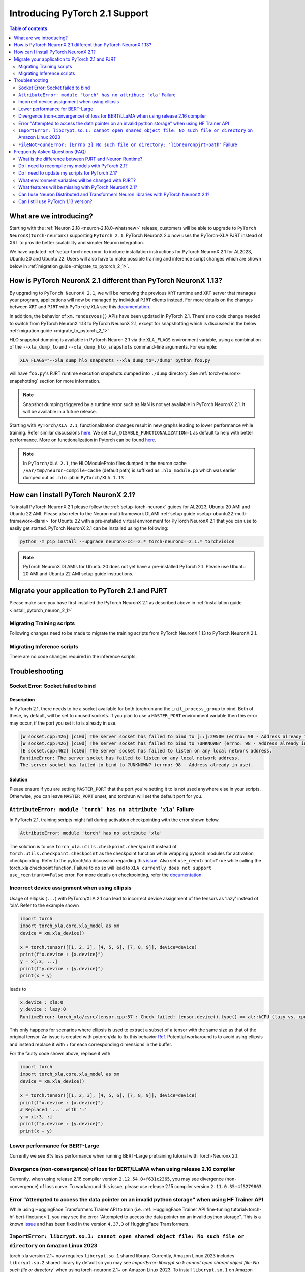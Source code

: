 .. _introduce-pytorch-2-1:

Introducing PyTorch 2.1 Support  
===============================

.. contents:: Table of contents
   :local:
   :depth: 2


What are we introducing?
------------------------

Starting with the :ref:`Neuron 2.18 <neuron-2.18.0-whatsnew>` release, customers will be able to upgrade to ``PyTorch NeuronX(torch-neuronx)`` supporting ``PyTorch 2.1``. 
PyTorch NeuronX 2.x now uses the PyTorch-XLA PJRT instead of XRT to provide better scalability and simpler Neuron integration.

We have updated :ref:`setup-torch-neuronx` to include installation instructions for PyTorch NeuronX 2.1 for AL2023, Ubuntu 20 and Ubuntu 22. Users will also have to make possible training and inference script changes which
are shown below in :ref:`migration guide <migrate_to_pytorch_2_1>`.


.. _how-pytorch-2-1-different:

How is PyTorch NeuronX 2.1 different than PyTorch NeuronX 1.13?
-------------------------------------------------------------

By upgrading to ``PyTorch NeuronX 2.1``, we will be removing the previous ``XRT`` runtime and ``XRT`` server that manages your program, applications will now be managed by individual ``PJRT`` clients instead. 
For more details on the changes between ``XRT`` and ``PJRT`` with ``PyTorch/XLA`` see this `documentation <https://github.com/pytorch/xla/blob/r2.1/docs/pjrt.md>`_.

In addition, the behavior of ``xm.rendezvous()`` APIs have been updated in PyTorch 2.1. There's no code change needed to switch from PyTorch NeuronX 1.13 to PyTorch NeuronX 2.1, except for snapshotting
which is discussed in the below :ref:`migration guide <migrate_to_pytorch_2_1>`

HLO snapshot dumping is available in PyTorch Neuron 2.1 via the ``XLA_FLAGS`` environment variable, using a combination of the ``--xla_dump_to`` and ``--xla_dump_hlo_snapshots`` command-line arguments.
For example:

.. code::

    XLA_FLAGS="--xla_dump_hlo_snapshots --xla_dump_to=./dump" python foo.py


will have ``foo.py``'s PJRT runtime execution snapshots dumped into ``./dump`` directory. See :ref:`torch-neuronx-snapshotting` section for more information.

.. note::

    Snapshot dumping triggered by a runtime error such as NaN is not yet available in PyTorch NeuronX 2.1. It will be available in a future release.


Starting with ``PyTorch/XLA 2.1``, functionalization changes result in new graphs leading to lower performance while training. Refer similar discussions `here <https://github.com/pytorch/xla/issues/6294>`_. We set ``XLA_DISABLE_FUNCTIONALIZATION=1`` as default to help with better performance. More on functionalization in Pytorch can be found `here <https://dev-discuss.pytorch.org/t/functionalization-in-pytorch-everything-you-wanted-to-know/965>`_.

.. note::

    In ``PyTorch/XLA 2.1``, the HLOModuleProto files dumped in the neuron cache ``/var/tmp/neuron-compile-cache`` (default path) is suffixed as ``.hlo_module.pb`` which was earlier dumped out as ``.hlo.pb`` in ``PyTorch/XLA 1.13``


.. _install_pytorch_neuron_2_1:

How can I install PyTorch NeuronX 2.1?
--------------------------------------------

To install PyTorch NeuronX 2.1 please follow the :ref:`setup-torch-neuronx` guides for AL2023, Ubuntu 20 AMI and Ubuntu 22 AMI. Please also refer to the Neuron multi framework DLAMI :ref:`setup guide <setup-ubuntu22-multi-framework-dlami>` for Ubuntu 22 with a pre-installed virtual environment for PyTorch NeuronX 2.1 that you can use to easily get started. PyTorch NeuronX 2.1 can be installed using the following:

.. code::

    python -m pip install --upgrade neuronx-cc==2.* torch-neuronx==2.1.* torchvision


.. note::
 PyTorch NeuronX DLAMIs for Ubuntu 20 does not yet have a pre-installed PyTorch 2.1. Please use Ubuntu 20 AMI and Ubuntu 22 AMI setup guide instructions.

.. _migrate_to_pytorch_2_1:

Migrate your application to PyTorch 2.1 and PJRT
------------------------------------------------

Please make sure you have first installed the PyTorch NeuronX 2.1 as described above in :ref:`installation guide <install_pytorch_neuron_2_1>`


Migrating Training scripts
^^^^^^^^^^^^^^^^^^^^^^^^^^

Following changes need to be made to migrate the training scripts from PyTorch NeuronX 1.13 to PyTorch NeuronX 2.1.


.. dropdown::  Activation Checkpointing changes
    :class-title: sphinx-design-class-title-small
    :class-body: sphinx-design-class-body-small
    :animate: fade-in
    :open:


    Starting with PyTorch Neuron 2.1, users will have to use ``torch_xla.utils.checkpoint.checkpoint`` instead of ``torch.utils.checkpoint.checkpoint`` as the checkpointing function while wrapping pytorch modules for activation checkpointing. Refer to the pytorch/xla discussion regarding this `issue <https://github.com/pytorch/xla/issues/5766>`_. 
    Also set ``use_reentrant=True`` while calling the torch_xla checkpoint function. Failure to do so will lead to ``XLA currently does not support use_reentrant==False`` error. For more details on checkpointing, refer the `documentation <https://pytorch.org/docs/stable/checkpoint.html>`_.


.. dropdown::  Changes to ``xm.rendezvous()`` behavior
    :class-title: sphinx-design-class-title-small
    :class-body: sphinx-design-class-body-small
    :animate: fade-in
    :open:

    
    As ``xm.rendezvous()`` behavior has changed in PyTorch/XLA 2.x, PyTorch NeuronX 2.1 has implemented synchronization API to be compatible with the change. There are no code changes users have to do related to ``xm.rendezvous()``. Users can however see possible performance drops and memory issues when calling ``xm.rendezvous()`` with a payload on large XLA graphs.


Migrating Inference scripts
^^^^^^^^^^^^^^^^^^^^^^^^^^^
There are no code changes required in the inference scripts.


Troubleshooting
---------------

Socket Error: Socket failed to bind
^^^^^^^^^^^^^^^^^^^^^^^^^^^^^^^^^^^

Description
~~~~~~~~~~~

In PyTorch 2.1, there needs to be a socket available for both torchrun and the ``init_process_group`` to bind. Both of these, by default,
will be set to unused sockets. If you plan to use a ``MASTER_PORT`` environment variable then this error may occur, if the port you set it to
is already in use.

.. code:: 

    [W socket.cpp:426] [c10d] The server socket has failed to bind to [::]:29500 (errno: 98 - Address already in use).
    [W socket.cpp:426] [c10d] The server socket has failed to bind to ?UNKNOWN? (errno: 98 - Address already in use).
    [E socket.cpp:462] [c10d] The server socket has failed to listen on any local network address.
    RuntimeError: The server socket has failed to listen on any local network address. 
    The server socket has failed to bind to ?UNKNOWN? (errno: 98 - Address already in use).


Solution
~~~~~~~~

Please ensure if you are setting ``MASTER_PORT`` that the port you're setting it to is not used anywhere else in your scripts. Otherwise,
you can leave ``MASTER_PORT`` unset, and torchrun will set the default port for you.


``AttributeError: module 'torch' has no attribute 'xla'`` Failure
^^^^^^^^^^^^^^^^^^^^^^^^^^^^^^^^^^^

In PyTorch 2.1, training scripts might fail during activation checkpointing with the error shown below.

.. code::

    AttributeError: module 'torch' has no attribute 'xla'


The solution is to use ``torch_xla.utils.checkpoint.checkpoint`` instead of ``torch.utils.checkpoint.checkpoint`` as the checkpoint function while wrapping pytorch modules for activation checkpointing.
Refer to the pytorch/xla discussion regarding this `issue <https://github.com/pytorch/xla/issues/5766>`_.
Also set ``use_reentrant=True`` while calling the torch_xla checkpoint function. Failure to do so will lead to ``XLA currently does not support use_reentrant==False`` error.
For more details on checkpointing, refer the `documentation <https://pytorch.org/docs/stable/checkpoint.html>`_.


Incorrect device assignment when using ellipsis
^^^^^^^^^^^^^^^^^^^^^^^^^^^^^^^^^^^^^^^^^^^^^^^
Usage of ellipsis (``...``) with PyTorch/XLA 2.1 can lead to incorrect device assignment of the tensors as 'lazy' instead of 'xla'.
Refer to the example shown

.. code:: python

    import torch
    import torch_xla.core.xla_model as xm
    device = xm.xla_device()

    x = torch.tensor([[1, 2, 3], [4, 5, 6], [7, 8, 9]], device=device)
    print(f"x.device : {x.device}")
    y = x[:3, ...]
    print(f"y.device : {y.device}")
    print(x + y)


leads to

.. code::

    x.device : xla:0
    y.device : lazy:0
    RuntimeError: torch_xla/csrc/tensor.cpp:57 : Check failed: tensor.device().type() == at::kCPU (lazy vs. cpu)


This only happens for scenarios where ellipsis is used to extract a subset of a tensor with the same size as that of the original tensor. An issue is created with pytorch/xla to fix this behavior `Ref <https://github.com/pytorch/xla/issues/6398>`_.
Potential workaround is to avoid using ellipsis and instead replace it with ``:`` for each corresponding dimensions in the buffer.

For the faulty code shown above, replace it with

.. code:: python

    import torch
    import torch_xla.core.xla_model as xm
    device = xm.xla_device()

    x = torch.tensor([[1, 2, 3], [4, 5, 6], [7, 8, 9]], device=device)
    print(f"x.device : {x.device}")
    # Replaced '...' with ':'
    y = x[:3, :]
    print(f"y.device : {y.device}")
    print(x + y)


Lower performance for BERT-Large
^^^^^^^^^^^^^^^^^^^^^^^^^^^^^^^^
Currently we see 8% less performance when running BERT-Large pretraining tutorial with Torch-Neuronx 2.1.


Divergence (non-convergence) of loss for BERT/LLaMA when using release 2.16 compiler
^^^^^^^^^^^^^^^^^^^^^^^^^^^^^^^^^^^^^^^^^^^^^^^^^^^^^^^^^^^^^^^^^^^^^^^^^^^^^^^^^^^^
Currently, when using release 2.16 compiler version ``2.12.54.0+f631c2365``, you may see divergence (non-convergence) of loss curve. To workaround this issue, please use release 2.15 compiler version ``2.11.0.35+4f5279863``.


Error "Attempted to access the data pointer on an invalid python storage" when using HF Trainer API
^^^^^^^^^^^^^^^^^^^^^^^^^^^^^^^^^^^^^^^^^^^^^^^^^^^^^^^^^^^^^^^^^^^^^^^^^^^^^^^^^^^^^^^^^^^^^^^^^^^
While using HuggingFace Transformers Trainer API to train (i.e. :ref:`HuggingFace Trainer API fine-tuning tutorial<torch-hf-bert-finetune>`), you may see the error "Attempted to access the data pointer on an invalid python storage". This is a known `issue <https://github.com/huggingface/transformers/issues/27578>`_ and has been fixed in the version ``4.37.3`` of HuggingFace Transformers.

``ImportError: libcrypt.so.1: cannot open shared object file: No such file or directory`` on Amazon Linux 2023
^^^^^^^^^^^^^^^^^^^^^^^^^^^^^^^^^^^^^^^^^^^^^^^^^^^^^^^^^^^^^^^^^^^^^^^^^^^^^^^^^^^^^^^^^^^^^^^^^^^^^^^^^^^^^^

torch-xla version 2.1+ now requires ``libcrypt.so.1`` shared library. Currently, Amazon Linux 2023 includes ``libcrypt.so.2`` shared library by default so you may see `ImportError: libcrypt.so.1: cannot open shared object file: No such file or directory`` when using torch-neuronx 2.1+ on Amazon Linux 2023. To install ``libcrypt.so.1`` on Amazon Linux 2023, please run the following installation command (see also https://github.com/amazonlinux/amazon-linux-2023/issues/182 for more context):

.. code::

   sudo yum install libxcrypt-compat


``FileNotFoundError: [Errno 2] No such file or directory: 'libneuronpjrt-path'`` Failure
^^^^^^^^^^^^^^^^^^^^^^^^^^^^^^^^^^^^^^^^^^^^^^^^^^^^^^^^^^^^^^^^^^^^^^^^^^^^^^^^^^^^^^^^
In PyTorch 2.1, users might face the error shown below due to incompatible ``libneuronxla`` and ``torch-neuronx`` versions being installed.

.. code::

    FileNotFoundError: [Errno 2] No such file or directory: 'libneuronpjrt-path'

Check that the version of ``libneuronxla`` is ``2.0.*``. If not, then uninstall ``libneuronxla`` using ``pip uninstall libneuronxla`` and then reinstall the packages following the installation guide :ref:`installation guide <install_pytorch_neuron_2_1>`


Frequently Asked Questions (FAQ)
--------------------------------

What is the difference between PJRT and Neuron Runtime?
^^^^^^^^^^^^^^^^^^^^^^^^^^^^^^^^^^^^^^^^^^^^^^^^^^^^^^^
PJRT is the framework-level interface that enables frameworks such as PyTorch and JAX to compile HLO graphs using Neuron Compiler and
execute compiled graphs using Neuron Runtime. Neuron Runtime is device-specific runtime that enables compiled graphs to run on the Neuron devices.
Both runtimes will be used by Neuron SDK to support PyTorch NeuronX 2.x.

Do I need to recompile my models with PyTorch 2.1?
^^^^^^^^^^^^^^^^^^^^^^^^^^^^^^^^^^^^^^^^^^^^^^^^^^
Yes.

Do I need to update my scripts for PyTorch 2.1?
^^^^^^^^^^^^^^^^^^^^^^^^^^^^^^^^^^^^^^^^^^^^^^^
No changes are required for PyTorch 2.1 if users are migrating from PyTorch 1.13. If migrating from PyTorch 2.0, users can optionally get rid of the ``torch_xla.experimental.pjrt*`` imports
for ``init_process_group`` call. Please see the :ref:`migration guide <migrate_to_pytorch_2_1>`

What environment variables will be changed with PJRT?
^^^^^^^^^^^^^^^^^^^^^^^^^^^^^^^^^^^^^^^^^^^^^^^^^^^^^
Any of the previous XRT or libtpu.so environment variables that start with ``XRT`` or ``TPU`` (ex:- TPU_NUM_DEVICES) can be removed from scripts.
``PJRT_DEVICE`` is the new environment variable to control your compute device, by default it will be set to ``NEURON``.
Also ``NEURON_DUMP_HLO_SNAPSHOT`` and ``NEURON_NC0_ONLY_SNAPSHOT`` are no longer support in 2.1. Please see snapshotting guide for updated 2.1 instructions.

What features will be missing with PyTorch NeuronX 2.1?
^^^^^^^^^^^^^^^^^^^^^^^^^^^^^^^^^^^^^^^^^^^^^^^^^^^^^^^^^^^
PyTorch NeuronX 2.1 now have most of the supported features in PyTorch NeuronX 1.13, with known issues listed above, and unsupported features as listed in release notes.

Can I use Neuron Distributed and Transformers Neuron libraries with PyTorch NeuronX 2.1?
^^^^^^^^^^^^^^^^^^^^^^^^^^^^^^^^^^^^^^^^^^^^^^^^^^^^^^^^^^^^^^^^^^^^^^^^^^^^^^^^^^^^^^^^^^^^
Yes, Neuron Distributed and Transformers Neuron libraries will work with PyTorch NeuronX 2.1.

Can I still use PyTorch 1.13 version?
^^^^^^^^^^^^^^^^^^^^^^^^^^^^^^^^^^^^^
Yes, PyTorch 1.13 will continue to be supported.
